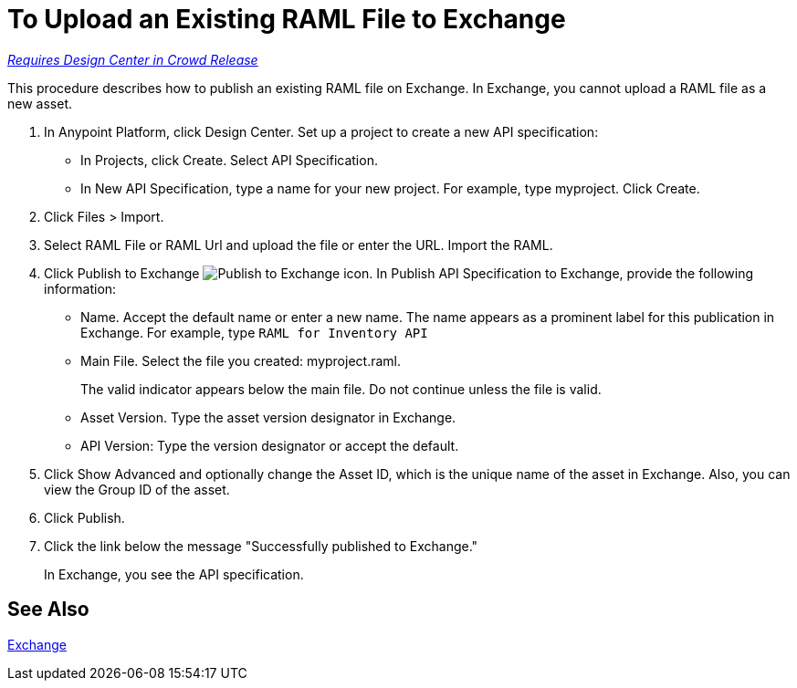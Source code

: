 = To Upload an Existing RAML File to Exchange

link:/getting-started/api-lifecycle-overview#which-version[_Requires Design Center in Crowd Release_]

This procedure describes how to publish an existing RAML file on Exchange. In Exchange, you cannot upload a RAML file as a new asset.

// QUESTION: IS IT STILL TRUE YOU CANNOT UPLOAD A RAML FILE? yes 6.20.2017

. In Anypoint Platform, click Design Center. Set up a project to create a new API specification:
+
* In Projects, click Create. Select API Specification.
+
* In New API Specification, type a name for your new project. For example, type myproject. Click Create.
. Click Files > Import.
. Select RAML File or RAML Url and upload the file or enter the URL. Import the RAML.
. Click Publish to Exchange image:publish-exchange.png[Publish to Exchange icon]. In Publish API Specification to Exchange, provide the following information:
* Name. Accept the default name or enter a new name. The name appears as a prominent label for this publication in Exchange. For example, type `RAML for Inventory API`
* Main File. Select the file you created: myproject.raml.
+
The valid indicator appears below the main file. Do not continue unless the file is valid.
+ 
* Asset Version. Type the asset version designator in Exchange.
* API Version: Type the version designator or accept the default.
+
. Click Show Advanced and optionally change the Asset ID, which is the unique name of the asset in Exchange. Also, you can view the Group ID of the asset. 
+
. Click Publish. 
. Click the link below the message "Successfully published to Exchange."
+
In Exchange, you see the API specification.

== See Also

link:/anypoint-exchange/[Exchange]
